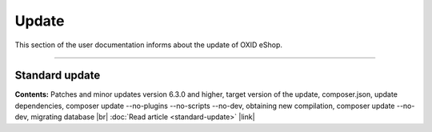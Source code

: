 ﻿Update
======

This section of the user documentation informs about the update of OXID eShop.

-----------------------------------------------------------------------------------------

Standard update
---------------
**Contents:** Patches and minor updates version 6.3.0 and higher, target version of the update, composer.json, update dependencies, composer update --no-plugins --no-scripts --no-dev, obtaining new compilation, composer update --no-dev, migrating database |br|
:doc:`Read article <standard-update>` |link|


.. Intern: oxbahv, Status: transL